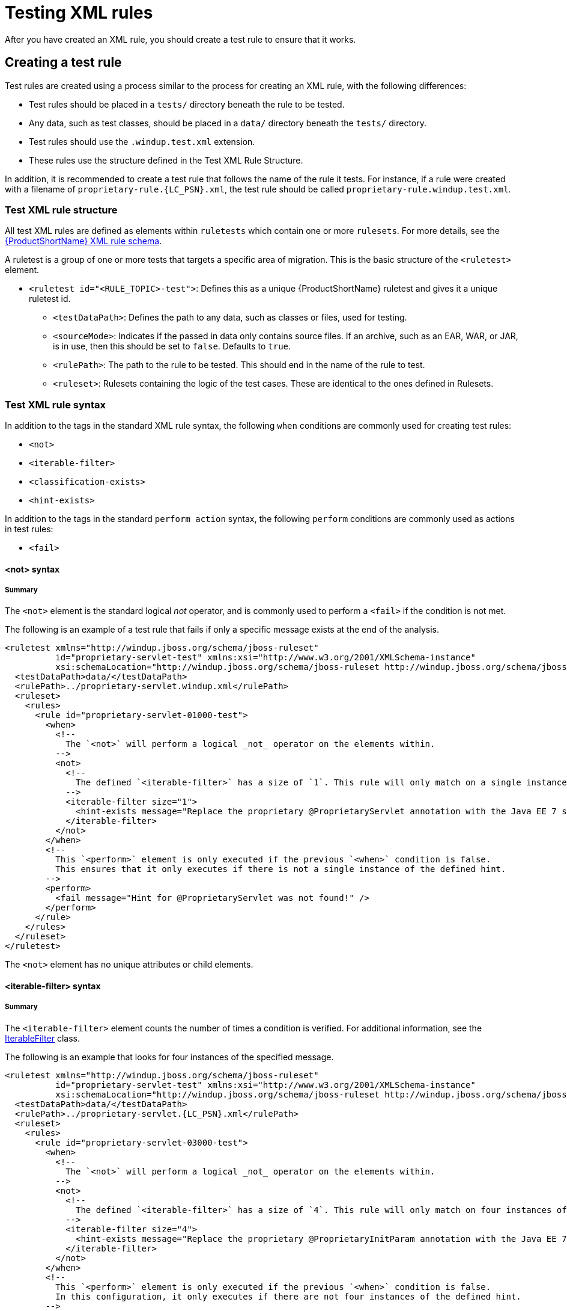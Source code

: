 // Module included in the following assemblies:
//
// * docs/rules-development-guide/master.adoc

:_content-type: REFERENCE
[id="testing-rules_{context}"]
= Testing XML rules

After you have created an XML rule, you should create a test rule to ensure that it works.

== Creating a test rule

Test rules are created using a process similar to the process for creating an XML rule, with the following differences:

* Test rules should be placed in a `tests/` directory beneath the rule to be tested.
* Any data, such as test classes, should be placed in a `data/` directory beneath the `tests/` directory.
* Test rules should use the `.windup.test.xml` extension.
* These rules use the structure defined in the Test XML Rule Structure.

In addition, it is recommended to create a test rule that follows the name of the rule it tests. For instance, if a rule were created with a filename of `proprietary-rule.{LC_PSN}.xml`, the test rule should be called `proprietary-rule.windup.test.xml`.

[id="test-xml-rule-structure_{context}"]
=== Test XML rule structure

All test XML rules are defined as elements within `ruletests` which contain one or more `rulesets`. For more details, see the link:http://windup.jboss.org/schema/windup-jboss-ruleset.xsd[{ProductShortName} XML rule schema].

A ruletest is a group of one or more tests that targets a specific area of migration. This is the basic structure of the `<ruletest>` element.

* `<ruletest id="<RULE_TOPIC>-test">`: Defines this as a unique {ProductShortName} ruletest and gives it a unique ruletest id.
** `<testDataPath>`: Defines the path to any data, such as classes or files, used for testing.
** `<sourceMode>`: Indicates if the passed in data only contains source files. If an archive, such as an EAR, WAR, or JAR, is in use, then this should be set to `false`. Defaults to `true`.
** `<rulePath>`: The path to the rule to be tested. This should end in the name of the rule to test.
** `<ruleset>`: Rulesets containing the logic of the test cases. These are identical to the ones defined in Rulesets.

=== Test XML rule syntax

In addition to the tags in the standard XML rule syntax, the following `when` conditions are commonly used for creating test rules:

* `<not>`
* `<iterable-filter>`
* `<classification-exists>`
* `<hint-exists>`

In addition to the tags in the standard `perform action` syntax, the following `perform` conditions are commonly used as actions in test rules:

* `<fail>`

[id="not-syntax_{context}"]
==== <not> syntax

[discrete]
===== Summary

The `<not>` element is the standard logical _not_ operator, and is commonly used to perform a `<fail>` if the condition is not met.

The following is an example of a test rule that fails if only a specific message exists at the end of the analysis.

[source,xml,options="nowrap",subs="attributes+"]
----
<ruletest xmlns="http://windup.jboss.org/schema/jboss-ruleset"
          id="proprietary-servlet-test" xmlns:xsi="http://www.w3.org/2001/XMLSchema-instance"
          xsi:schemaLocation="http://windup.jboss.org/schema/jboss-ruleset http://windup.jboss.org/schema/jboss-ruleset/windup-jboss-ruleset.xsd">
  <testDataPath>data/</testDataPath>
  <rulePath>../proprietary-servlet.windup.xml</rulePath>
  <ruleset>
    <rules>
      <rule id="proprietary-servlet-01000-test">
        <when>
          <!--
	    The `<not>` will perform a logical _not_ operator on the elements within.
	  -->
          <not>
            <!--
	      The defined `<iterable-filter>` has a size of `1`. This rule will only match on a single instance of the defined hint.
	    -->
            <iterable-filter size="1">
              <hint-exists message="Replace the proprietary @ProprietaryServlet annotation with the Java EE 7 standard @WebServlet annotation*" />
            </iterable-filter>
          </not>
        </when>
        <!--
	  This `<perform>` element is only executed if the previous `<when>` condition is false.
          This ensures that it only executes if there is not a single instance of the defined hint.
        -->
        <perform>
          <fail message="Hint for @ProprietaryServlet was not found!" />
        </perform>
      </rule>
    </rules>
  </ruleset>
</ruletest>
----

The `<not>` element has no unique attributes or child elements.

[id="iterable-filter-syntax_{context}"]
==== <iterable-filter> syntax

[discrete]
===== Summary

The `<iterable-filter>` element counts the number of times a condition is verified. For additional information, see the link:https://github.com/windup/windup/blob/master/rules-base/api/src/main/java/org/jboss/windup/rules/general/IterableFilter.java[IterableFilter] class.

The following is an example that looks for four instances of the specified message.

[source,xml,options="nowrap",subs="attributes+"]
----
<ruletest xmlns="http://windup.jboss.org/schema/jboss-ruleset"
          id="proprietary-servlet-test" xmlns:xsi="http://www.w3.org/2001/XMLSchema-instance"
          xsi:schemaLocation="http://windup.jboss.org/schema/jboss-ruleset http://windup.jboss.org/schema/jboss-ruleset/windup-jboss-ruleset.xsd">
  <testDataPath>data/</testDataPath>
  <rulePath>../proprietary-servlet.{LC_PSN}.xml</rulePath>
  <ruleset>
    <rules>
      <rule id="proprietary-servlet-03000-test">
        <when>
          <!--
	    The `<not>` will perform a logical _not_ operator on the elements within.
	  -->
          <not>
	    <!--
	      The defined `<iterable-filter>` has a size of `4`. This rule will only match on four instances of the defined hint.
	    -->
            <iterable-filter size="4">
              <hint-exists message="Replace the proprietary @ProprietaryInitParam annotation with the Java EE 7 standard @WebInitParam annotation*" />
            </iterable-filter>
          </not>
        </when>
	<!--
	  This `<perform>` element is only executed if the previous `<when>` condition is false.
	  In this configuration, it only executes if there are not four instances of the defined hint.
	-->
        <perform>
          <fail message="Hint for @ProprietaryInitParam was not found!" />
        </perform>
      </rule>
    </rules>
  </ruleset>
</ruletest>
----

The `<iterable-filter>` element has no unique child elements.

[discrete]
===== <iterable-filter> element attributes

[cols="1,1,3", options="header"]
|====
|Attribute Name
|Type
|Description

|size
|integer
|The number of times to be verified.
|====

[id="classification_exists_syntax_{context}"]
==== <classification-exists> syntax

The `<classification-exists>` element determines if a specific classification title has been included in the analysis. For additional information, see the link:{LinkAPI}org/jboss/windup/reporting/config/ClassificationExists.java[ClassificationExists] class.

ink:{LinkAPI}org/jboss/windup/rules/general/IterableFilter.java[IterableFilter] class.


[IMPORTANT]
====
When testing for a message that contains special characters, such as `[` or `'`, you must escape each special character with a backslash (`\`) to correctly match.
====

The following is an example that searches for a specific classification title.

[source,xml,options="nowrap",subs="attributes+"]
----
<ruletest xmlns="http://windup.jboss.org/schema/jboss-ruleset"
          id="proprietary-servlet-test" xmlns:xsi="http://www.w3.org/2001/XMLSchema-instance"
          xsi:schemaLocation="http://windup.jboss.org/schema/jboss-ruleset http://windup.jboss.org/schema/jboss-ruleset/windup-jboss-ruleset.xsd">
  <testDataPath>data/</testDataPath>
  <rulePath>../weblogic.{LC_PSN}.xml</rulePath>
  <ruleset>
    <rules>
      <rule id="weblogic-01000-test">
        <when>
          <!--
	    The `<not>` will perform a logical _not_ operator on the elements within.
	  -->
          <not>
	    <!--
	      The defined `<classification-exists>` is attempting to match on the defined title.
	      This classification would have been generated by a matching `<classification title="WebLogic scheduled job" .../>` rule.
	    -->
            <classification-exists classification="WebLogic scheduled job" />
          </not>
        </when>
	<!--
	  This `<perform>` element is only executed if the previous `<when>` condition is false.
	  In this configuration, it only executes if there is not a matching classification.
	-->
        <perform>
          <fail message="Triggerable not found" />
        </perform>
      </rule>
    </rules>
  </ruleset>
</ruletest>
----

The `<classification-exists>` has no unique child elements.

[discrete]
===== <classification-exists> element attributes

[cols="1,1,3", options="header"]
|====
|Attribute Name
|Type
|Description

|classification
|String
|The `<classification>` `title` to search for.

|in
|String
|An optional argument that restricts matching to files that contain the defined filename.
|====


[id="hint-exists-syntax_{context}"]
==== <hint-exists> syntax

The `<hint-exists>` element determines if a specific hint has been included in the analysis. It searches for any instances of the defined message, and is typically used to search for the beginning or a specific class inside of a `<message>` element. For additional information, see the link:{LinkAPI}org/jboss/windup/reporting/config/HintExists.java[HintExists] class.

[IMPORTANT]
====
When testing for a message that contains special characters, such as `[` or `'`, you must escape each special character with a backslash (`\`) to correctly match.
====

The following is an example that searches for a specific hint.

[source,xml,options="nowrap",subs="attributes+"]
----
<ruletest xmlns="http://windup.jboss.org/schema/jboss-ruleset"
          id="proprietary-servlet-test" xmlns:xsi="http://www.w3.org/2001/XMLSchema-instance"
          xsi:schemaLocation="http://windup.jboss.org/schema/jboss-ruleset http://windup.jboss.org/schema/jboss-ruleset/windup-jboss-ruleset.xsd">
  <testDataPath>data/</testDataPath>
  <rulePath>../weblogic.windup.xml</rulePath>
  <ruleset>
    <rules>
      <rule id="weblogic-eap7-05000-test">
        <when>
          <!--
	    The `<not>` will perform a logical _not_ operator on the elements within.
	  -->
          <not>
	    <!--
	      The defined `<hint-exists>` is attempting to match on the defined message.
	      This message would have been generated by a matching `<message>` element on the `<hint>` condition.
	    -->
            <hint-exists message="Replace with the Java EE standard method .*javax\.transaction\.TransactionManager\.resume\(Transaction tx\).*" />
          </not>
        </when>
	<!--
	  This `<perform>` element is only executed if the previous `<when>` condition is false.
	  In this configuration, it only executes if there is not a matching hint.
	-->
        <perform>
          <fail message="Note to replace with standard TransactionManager.resume is missing!" />
        </perform>
      </rule>
    </rules>
  </ruleset>
</ruletest>
----

The `<hint-exists>` element has no unique child elements.

[discrete]
===== <hint-exists> element attributes

[cols="1,1,3", options="header"]
|====
|Attribute Name
|Type
|Description

|message
|String
|The `<hint>` `message` to search for.

|in
|String
|An optional argument that restricts matching to `InLineHintModels` that reference the given filename.
|====

[id="fail-syntax_{context}"]
==== <fail> syntax

The `<fail>` element reports the execution as a failure and displays the associated message. It is commonly used in conjunction with the `<not>` condition to display a message only if the conditions are not met.

The `<fail>` element has no unique child elements.

[discrete]
===== <fail> element attributes

[cols="1,1,3", options="header"]
|====
|Attribute Name
|Type
|Description

|message
|String
|The message to be displayed.
|====
